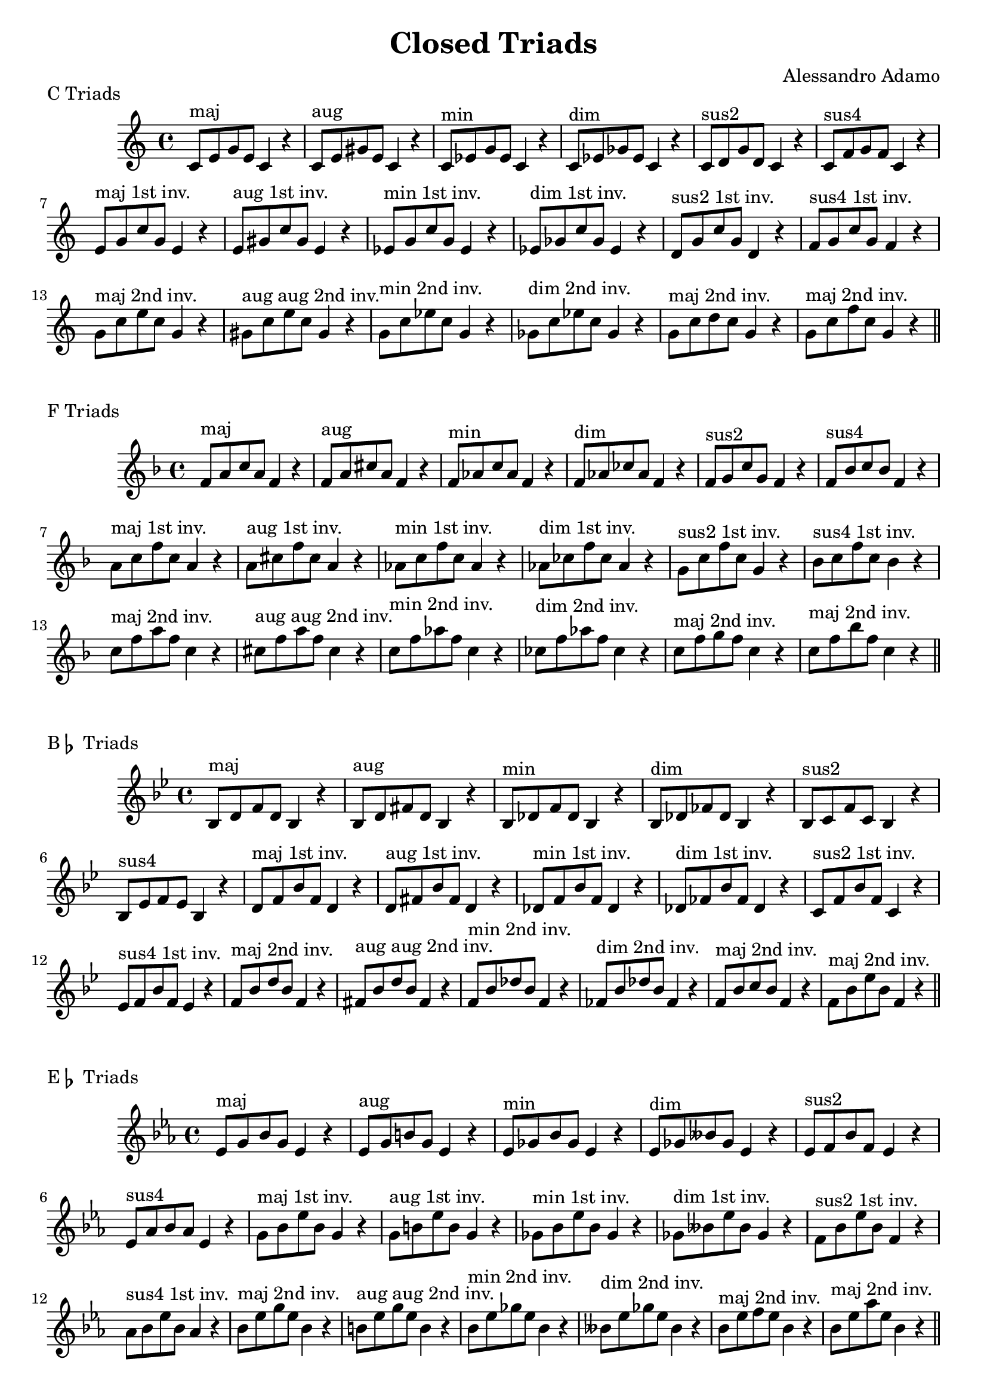 \version "2.18.2"

\header{
  title = \markup { "Closed Triads" }
  composer = "Alessandro Adamo"
  tagline = ##f
}

CTriads = {
  c'8^\markup{maj} e g e c4 r
  c8^\markup{aug} e gis e c4 r
  c8^\markup{min} ees g ees c4 r 
  c8^\markup{dim} ees ges ees c4 r
  c8^\markup{sus2} d g d c4 r
  c8^\markup{sus4} f g f c4 r
  
  e8^\markup{maj 1st inv.} g c g e4 r
  e8^\markup{aug 1st inv.} gis c gis e4 r
  ees8^\markup{min 1st inv.} g c g ees4 r 
  ees8^\markup{dim 1st inv.} ges c ges ees4 r
  d8^\markup{sus2 1st inv.} g c g d4 r
  f8^\markup{sus4 1st inv.} g c g f4 r

  g8^\markup{maj 2nd inv.} c e c g4 r
  gis8^\markup{aug aug 2nd inv.} c e c gis4 r
  g8^\markup{min 2nd inv.} c ees c g4 r
  ges8^\markup{dim 2nd inv.} c ees c ges4 r
  g8^\markup{maj 2nd inv.} c d c g4 r
  g8^\markup{maj 2nd inv.} c f c g4 r
}

\score {
  \transpose c c
  \new Staff \relative c {
    \key c \major
    \CTriads
    \bar "||"
  }
  \header{
    piece = \markup { "C Triads" }
  }
}

\score {
  \transpose c f
  \new Staff \relative c {
    \key c \major
    \CTriads
    \bar "||"
  }
  \header{
    piece = \markup { "F Triads" }
  }
}

\score {
  \transpose c bes,
  \new Staff \relative c {
    \key c \major
    \CTriads
    \bar "||"
  }
  \header{
    piece = \markup { "B" \flat " Triads" }
  }
}

\score {
  \transpose c ees
  \new Staff \relative c {
    \key c \major
    \CTriads
    \bar "||"
  }
  \header{
    piece = \markup { "E" \flat " Triads" }
  }
}

\score {
  \transpose c aes,
  \new Staff \relative c {
    \key c \major
    \CTriads
    \bar "||"
  }
  \header{
    piece = \markup { "A" \flat " Triads" }
  }
}

\score {
  \transpose c des
  \new Staff \relative c {
    \key c \major
    \CTriads
    \bar "||"
  }
  \header{
    piece = \markup { "D" \flat " Triads" }
  }
}

\score {
  \transpose c ges
  \new Staff \relative c {
    \key c \major
    \CTriads
    \bar "||"
  }
  \header{
    piece = \markup { "G" \flat " Triads" }
  }
}

\score {
  \transpose c b,
  \new Staff \relative c {
    \key c \major
    \CTriads
    \bar "||"
  }
  \header{
    piece = \markup { "B Triads" }
  }
}

\score {
  \transpose c e
  \new Staff \relative c {
    \key c \major
    \CTriads
    \bar "||"
  }
  \header{
    piece = \markup { "E Triads" }
  }
}

\score {
  \transpose c a,
  \new Staff \relative c {
    \key c \major
    \CTriads
    \bar "||"
  }
  \header{
    piece = \markup { "A Triads" }
  }
}

\score {
  \transpose c d
  \new Staff \relative c {
    \key c \major
    \CTriads
    \bar "||"
  }
  \header{
    piece = \markup { "D Triads" }
  }
}

\score {
  \transpose c g
  \new Staff \relative c {
    \key c \major
    \CTriads
    \bar "||"
  }
  \header{
    piece = \markup { "G Triads" }
  }
}